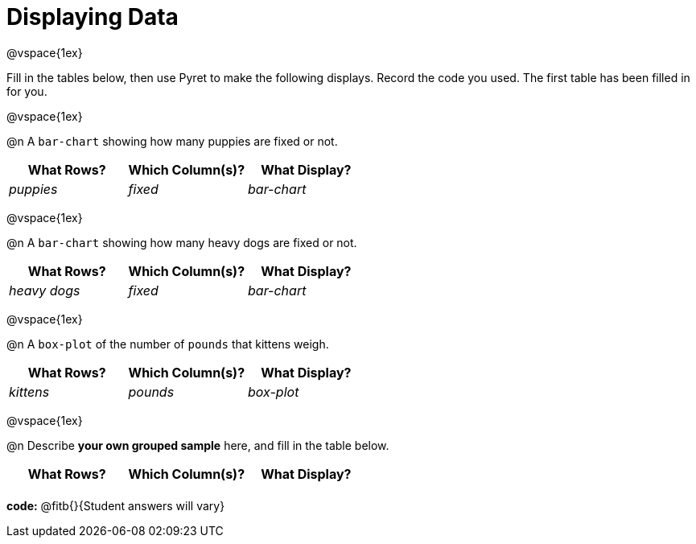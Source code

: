 = Displaying Data

@vspace{1ex}

Fill in the tables below, then use Pyret to make the following displays. Record the code you used. 
The first table has been filled in for you.

@vspace{1ex}

@n A `bar-chart` showing how many puppies are fixed or not.
[cols="^1,^1,^1",options="header"]
|===
| What Rows?			| Which Column(s)?			| What Display?
|	_puppies_			| _fixed_					| _bar-chart_
|===

@vspace{1ex}

@n A `bar-chart` showing how many heavy dogs are fixed or not.
[cols="^1,^1,^1",options="header"]
|===
| What Rows?			| Which Column(s)?					| What Display?
| _heavy dogs_			| _fixed_							| _bar-chart_
|=== 

@vspace{1ex}

@n A `box-plot` of the number of `pounds` that kittens weigh.
[cols="^1,^1,^1",options="header"]
|===
| What Rows?			| Which Column(s)?					| What Display?
| _kittens_				| _pounds_							| _box-plot_
|===

@vspace{1ex}

@n Describe **your own grouped sample** here, and fill in the table below.
[cols="^1,^1,^1",options="header"]
|===
| What Rows?			| Which Column(s)?					| What Display?
| 						| 									|
|===

*code:* @fitb{}{Student answers will vary}
